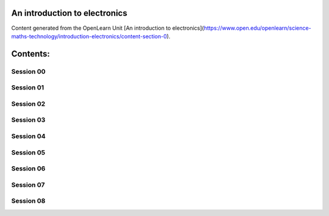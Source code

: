An introduction to electronics
==============================

Content generated from the OpenLearn Unit [An introduction to electronics](https://www.open.edu/openlearn/science-maths-technology/introduction-electronics/content-section-0).


Contents:
=========



Session 00
----------


.. toctree:
    :maxdepth: 2
    :caption: Introduction and guidance
    session_00/Part_00_01

.. toctree:
    :maxdepth: 2
    :caption: What is a badged course?
    session_00/Part_00_02

.. toctree:
    :maxdepth: 2
    :caption: How to get a badge
    session_00/Part_00_03


Session 01
----------


.. toctree:
    :maxdepth: 2
    :caption: Introduction
    session_01/Part_01_01

.. toctree:
    :maxdepth: 2
    :caption: 1 Install the software
    session_01/Part_01_02

.. toctree:
    :maxdepth: 2
    :caption: 2 This week’s quiz
    session_01/Part_01_03

.. toctree:
    :maxdepth: 2
    :caption: 3 Summary
    session_01/Part_01_04


Session 02
----------


.. toctree:
    :maxdepth: 2
    :caption: 1 Enter the pandas
    session_02/Part_02_01

.. toctree:
    :maxdepth: 2
    :caption: 2 Writing up the analysis
    session_02/Part_02_02

.. toctree:
    :maxdepth: 2
    :caption: 3 This week’s quiz
    session_02/Part_02_03

.. toctree:
    :maxdepth: 2
    :caption: 4 Summary
    session_02/Part_02_04


Session 03
----------


.. toctree:
    :maxdepth: 2
    :caption: Introduction
    session_03/Part_03_01

.. toctree:
    :maxdepth: 2
    :caption: 1 Weather data
    session_03/Part_03_02

.. toctree:
    :maxdepth: 2
    :caption: 2 This week’s quiz
    session_03/Part_03_03

.. toctree:
    :maxdepth: 2
    :caption: 3 Summary
    session_03/Part_03_04


Session 04
----------


.. toctree:
    :maxdepth: 2
    :caption: 1 Loading the weather data
    session_04/Part_04_01

.. toctree:
    :maxdepth: 2
    :caption: 2 Every picture tells a story
    session_04/Part_04_02

.. toctree:
    :maxdepth: 2
    :caption: 3 This week’s quiz
    session_04/Part_04_03

.. toctree:
    :maxdepth: 2
    :caption: 4 Summary
    session_04/Part_04_04

.. toctree:
    :maxdepth: 2
    :caption: 4.1 Week 4 glossary
    session_04/Part_04_05


Session 05
----------


.. toctree:
    :maxdepth: 2
    :caption: Introduction
    session_05/Part_05_01

.. toctree:
    :maxdepth: 2
    :caption: 1 Life expectancy project
    session_05/Part_05_02

.. toctree:
    :maxdepth: 2
    :caption: 2 This week’s quiz
    session_05/Part_05_03

.. toctree:
    :maxdepth: 2
    :caption: 3 Summary
    session_05/Part_05_04


Session 06
----------


.. toctree:
    :maxdepth: 2
    :caption: 1 Joining left, right and centre
    session_06/Part_06_01

.. toctree:
    :maxdepth: 2
    :caption: 2 Correlation
    session_06/Part_06_02

.. toctree:
    :maxdepth: 2
    :caption: 3 This week’s quiz
    session_06/Part_06_03

.. toctree:
    :maxdepth: 2
    :caption: 4 Summary
    session_06/Part_06_04


Session 07
----------


.. toctree:
    :maxdepth: 2
    :caption: Introduction
    session_07/Part_07_01

.. toctree:
    :maxdepth: 2
    :caption: 1 I spy with my little eye
    session_07/Part_07_02

.. toctree:
    :maxdepth: 2
    :caption: 2 This week’s quiz
    session_07/Part_07_03

.. toctree:
    :maxdepth: 2
    :caption: 3 Summary
    session_07/Part_07_04


Session 08
----------


.. toctree:
    :maxdepth: 2
    :caption: 1 The split-apply-combine pattern
    session_08/Part_08_01

.. toctree:
    :maxdepth: 2
    :caption: 2 Pivot tables
    session_08/Part_08_02

.. toctree:
    :maxdepth: 2
    :caption: 3 This week’s quiz
    session_08/Part_08_03

.. toctree:
    :maxdepth: 2
    :caption: 4 Summary
    session_08/Part_08_04

.. toctree:
    :maxdepth: 2
    :caption: Tell us what you think
    session_08/Part_08_05



